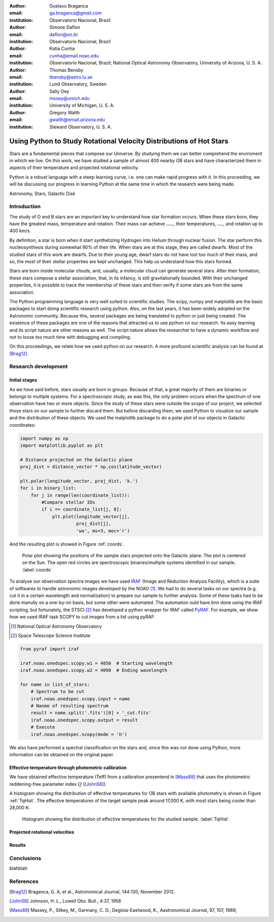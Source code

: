 :author: Gustavo Braganca
:email: ga.braganca@gmail.com
:institution: Observatorio Nacional, Brazil

:author: Simone Daflon
:email: daflon@on.br
:institution: Observatorio Nacional, Brazil

:author: Katia Cunha
:email: cunha@email.noao.edu
:institution: Observatorio Nacional, Brazil; National Optical Astronomy Observatory, University of Arizona, U. S. A.

:author: Thomas Bensby
:email: tbensby@astro.lu.se
:institution: Lund Observatory, Sweden

:author: Sally Oey
:email: msoey@umich.edu
:institution: University of Michigan, U. S. A.

:author: Gregory Walth
:email: gwalth@email.arizona.edu
:institution: Steward Observatory, U. S. A.

--------------------------------------------------------------------
Using Python to Study Rotational Velocity Distributions of Hot Stars
--------------------------------------------------------------------

.. class:: abstract

   Stars are a fundamental pieces that compose our Universe. By studying them we can better comprehend the enviroment in which we live. On this work, we have studied a sample of almost 400 nearby OB stars and have  characterized them in aspects of their temperature and projected rotational velocity.
   
   Python is a robust language with a steep learning curve, i.e. one can make rapid progress with it. In this proceeding, we will be discussing our  progress in learning Python at the same time in which the research were being made.

.. class:: keywords

   Astronomy, Stars, Galactic Disk
   
Introduction
------------

The study of O and B stars are an important key to understand how star formation occurs. When these stars born, they have the greatest mass, temperature and rotation. Their mass can achieve **.....**, their temperatures, **....**, and rotation up to 400 km/s. 

By definition, a star is born when it start synthetizing Hydrogen into Helium through nuclear fusion. The star perform this nucleosynthesis during somewhat 90% of their life. When stars are at this stage, they are called dwarfs. Most of the studied stars of this work are dwarfs. Due to their young age, dwarf stars do not have lost too much of their mass, and so, the most of their stellar properties are kept unchanged. This help us understand how this stars formed.

Stars are born inside molecular clouds, and, usually, a molecular cloud can generate several stars. After their formation, these stars compose a stellar association, that, in its infancy, is still gravitationally bounded. With their unchanged properties, it is possible to trace the membership of these stars and then verify if some stars are from the same association.

The Python programming language is very well suited to scientific studies. The scipy, numpy and matplotlib are the basic packages to start doing scientific research using python. Also, on the last years, it has been widely adopted on the Astronomic community. Because this, several packages are being translated to python or just being created. The existence of these packages are one of the reasons that attracted us to use python on our research. Its easy learning and its script nature are other reasons as well. The script nature allows the researcher to have a dynamic workflow and not to loose too much time with debugging and compiling.

On this proceedings, we relate how we used python on our research. A more profound scientific analysis can be found at [Brag12]_.

Research development
--------------------

Initial stages
~~~~~~~~~~~~~~

As we have said before, stars usually are born in groups. Because of that, a great majority of them are binaries or belongs to multiple systems. For a spectroscopic study, as was this, the only problem occurs when the spectrum of one observation have two or more objects. Since the study of these stars were outside the scope of our project, we selected those stars on our sample to further discard them. But before discarding them, we used Python to visualize our sample and the distribution of these objects. We used the matplotlib package to do a polar plot of our objects in Galactic coordinates:

.. code-block:: python

   import numpy as np
   import matplotlib.pyplot as plt
   
   # Distance projected on the Galactic plane
   proj_dist = distance_vector * np.cos(latitude_vector)
   
   plt.polar(longitude_vector, proj_dist, 'k.')
   for i in binary_list:
       for j in range(len(coordinate_list)):
           #Compare stellar IDs
           if i == coordinate_list[j, 0]:     
               plt.plot(longitude_vector[j], 
                        proj_dist[j], 
                        'wo', ms=3, mec='r')  
                        
               
And the resulting plot is showed in Figure :ref:`coords`.                 
                        
.. figure:: f1.png

   Polar plot showing the positions of the sample stars projected onto the Galactic plane. 
   The plot is centered on the Sun. The open red circles
   are spectroscopic binaries/multiple systems identified in our sample. :label:`coords`
   
   
To analyse our observation spectra images we have used `IRAF <http://iraf.noao.edu/>`__ (Image and Reduction Analysis Facility), which is a suite of softwares to handle astronomic images developed by the NOAO [1]_. 
We had to do several tasks on our spectra (e.g. cut it in a certain wavelength and normalization) to prepare our sample to further analysis. Some of these tsaks had to be done manully on a one-by-on basis, but some other were automated. The automation ould have bnn done using the IRAF scripting, but fortunately, 
the STSCI [2]_ has developed a python wrapper for IRAF called `PyRAF <http://www.stsci.edu/institute/software_hardware/pyraf>`__.
For example, we show how we used IRAF task SCOPY to cut images from a list using pyRAF:

.. [1] National Optical Astronomy Observatory
.. [2] Space Telescope Science Institute

.. code-block:: python

   from pyraf import iraf
   
   iraf.noao.onedspec.scopy.w1 = 4050  # Starting wavelength
   iraf.noao.onedspec.scopy.w2 = 4090  # Ending wavelength
   
   for name in list_of_stars:
       # Spectrum to be cut
       iraf.noao.onedspec.scopy.input = name
       # Nanme of resulting spectrum
       result = name.split('.fits')[0] + '_cut.fits'
       iraf.noao.onedspec.scopy.output = result
       # Execute
       iraf.noao.onedspec.scopy(mode = 'h')



We also have performed a spectral classification on the stars and, since this was not done using Python, more information can be obtained on the original paper. 

Effective temperature through photometric calibration
~~~~~~~~~~~~~~~~~~~~~~~~~~~~~~~~~~~~~~~~~~~~~~~~~~~~~

We have obtained effective temperature (Teff) from a calibration presentend in [Mass89]_ that uses the photometric reddening-free parameter index  :math:`Q` ([John58]_). 

A histogram showing the distribution of effective temperatures for OB stars with available photometry is shown in Figure :ref:`TqHist`.
The effective temperatures of the target sample peak around 17,000 K, with most stars being cooler than 28,000 K.
                        
.. figure:: f6.png

    Histogram showing the distribution of effective temperatures for the studied sample. :label:`TqHist`
    
    
Projected rotational velocities
~~~~~~~~~~~~~~~~~~~~~~~~~~~~~~~

Results
~~~~~~~

Conclusions
-----------

blahblah

References
----------

.. [Brag12] Braganca, G. A, et al., Astronomical Journal, 144:130, November 2012. 
.. [John58] Johnson, H. L., Lowell Obs. Bull., 4:37, 1958
.. [Mass89] Massey, P., Silkey, M., Garmany, C. D., Degioia-Eastwood, K., Aastronomical Journal, 97, 107, 1989,
